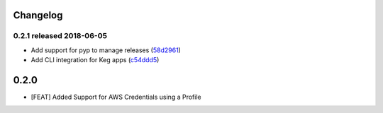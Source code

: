 Changelog
=========

0.2.1 released 2018-06-05
-------------------------

- Add support for pyp to manage releases (58d2961_)
- Add CLI integration for Keg apps (c54ddd5_)

.. _58d2961: https://github.com/level12/keg-storage/commit/58d2961
.. _c54ddd5: https://github.com/level12/keg-storage/commit/c54ddd5


0.2.0
=====

* [FEAT] Added Support for AWS Credentials using a Profile

